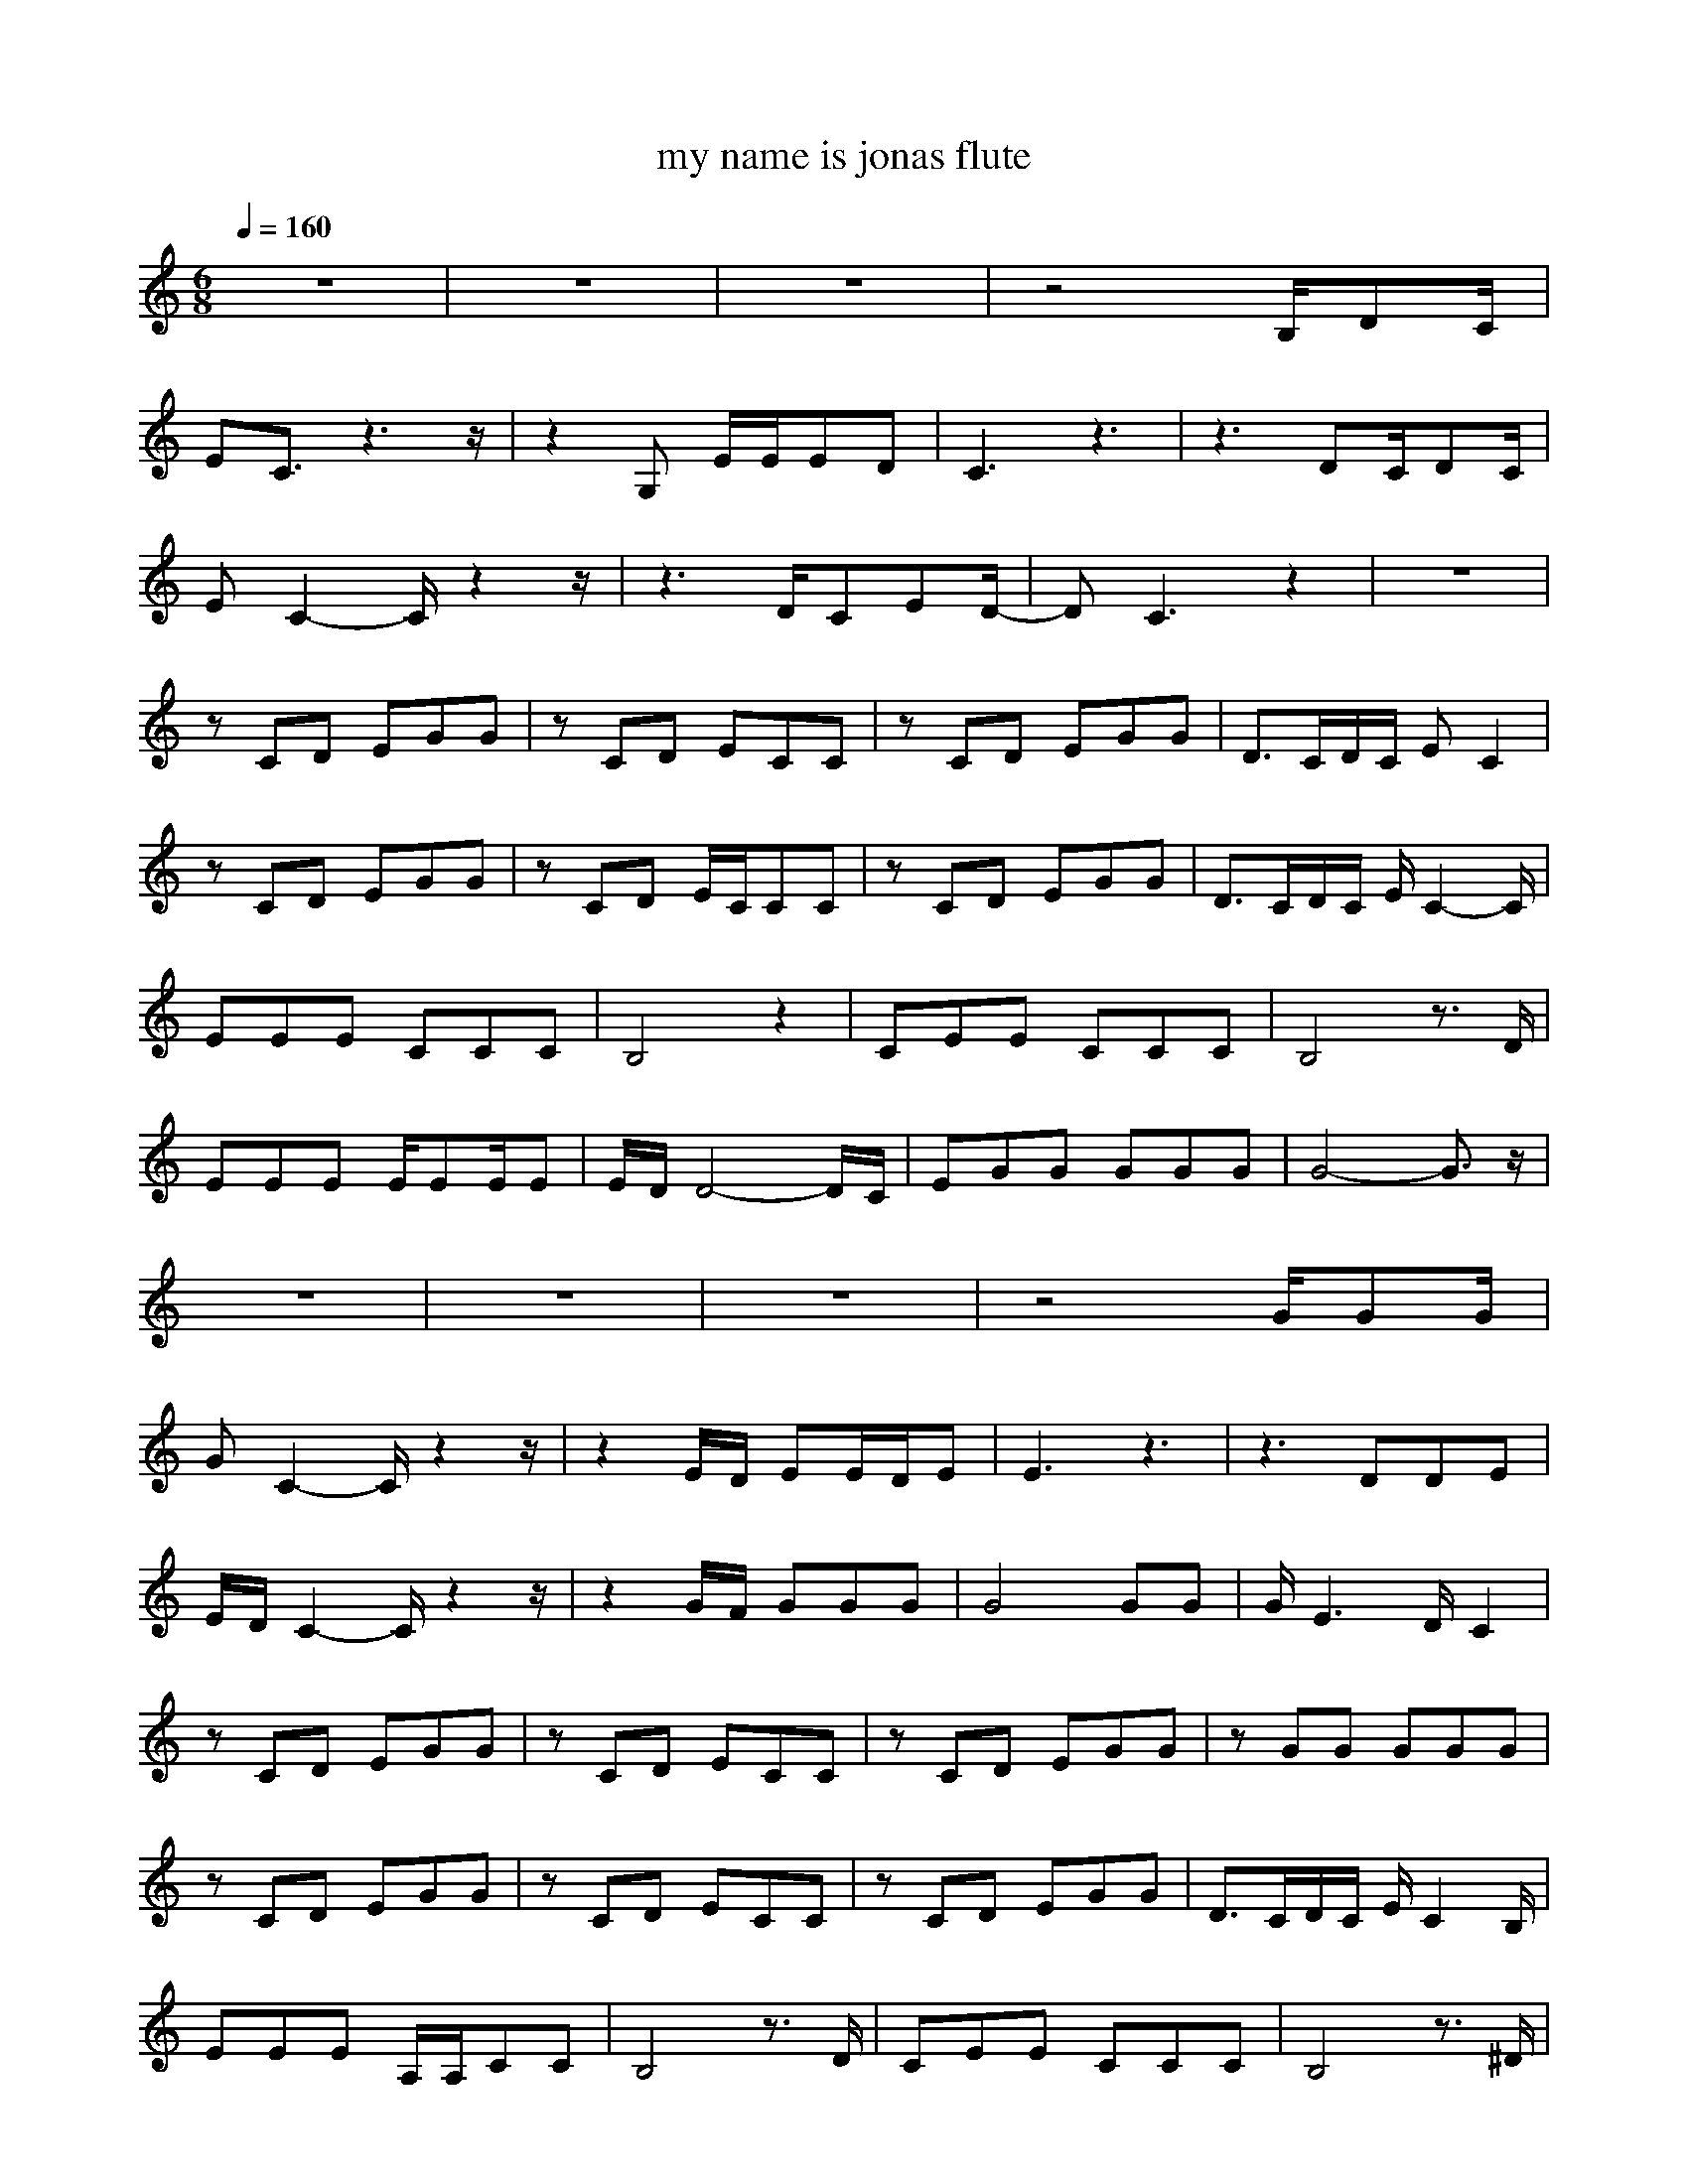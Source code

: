 X: 1
T: my name is jonas flute
M: 6/8
L: 1/8
Q:1/4=160
K:C
z6|z6|z6|z4B,/2DC/2|
EC3/2z3z/2|z2G, E/2E/2ED|C3 z3|z3 DC/2DC/2|
EC2- C/2z2z/2|z3 D/2CED/2-|DC3z2|z6|
zCD EGG|zCD ECC|zCD EGG|D3/2C/2D/2C/2 EC2|
zCD EGG|zCD E/2C/2CC|zCD EGG|D3/2C/2D/2C/2 E/2C2-C/2|
EEE CCC|B,4z2|CEE CCC|B,4z3/2D/2|
EEE E/2EE/2E|E/2D/2D4-D/2C/2|EGG GGG|G4-G3/2z/2|
z6|z6|z6|z4G/2GG/2|
GC2- C/2z2z/2|z2E/2D/2 EE/2D/2E|E3 z3|z3 DDE|
E/2D/2C2- C/2z2z/2|z2G/2F/2 GGG|G4GG|G/2E3D/2C2|
zCD EGG|zCD ECC|zCD EGG|zGG GGG|
zCD EGG|zCD ECC|zCD EGG|D3/2C/2D/2C/2 E/2C2B,/2|
EEE A,/2A,/2CC|B,4z3/2D/2|CEE CCC|B,4z3/2^D/2|
GGG G/2GG/2G|G/2FF2z2F/2|EEE EEE|E/2z4z3/2|
E/2FEEE3/2E/2F/2|E6|